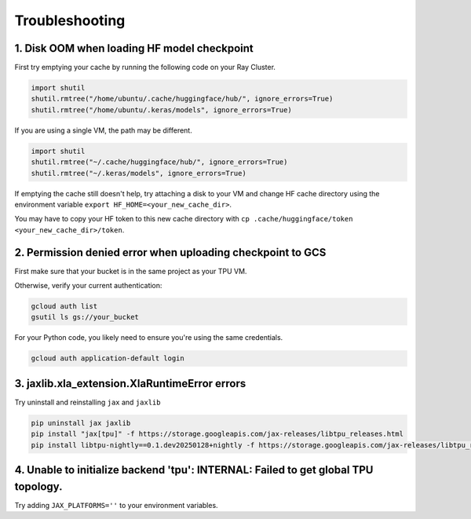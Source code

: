 .. _troubleshooting:

Troubleshooting
===============

1. Disk OOM when loading HF model checkpoint
~~~~~~~~~~~~~~~~~~~~~~~~~~~~~~~~~~~~~~~~~~~~~ 

First try emptying your cache by running the following code on your Ray Cluster.

.. code-block:: python

    import shutil
    shutil.rmtree("/home/ubuntu/.cache/huggingface/hub/", ignore_errors=True)
    shutil.rmtree("/home/ubuntu/.keras/models", ignore_errors=True)

If you are using a single VM, the path may be different.

.. code-block:: python

    import shutil
    shutil.rmtree("~/.cache/huggingface/hub/", ignore_errors=True)
    shutil.rmtree("~/.keras/models", ignore_errors=True)

If emptying the cache still doesn't help, try attaching a disk to your VM and change HF cache directory using the environment variable ``export HF_HOME=<your_new_cache_dir>``.

You may have to copy your HF token to this new cache directory with ``cp .cache/huggingface/token <your_new_cache_dir>/token``.

2. Permission denied error when uploading checkpoint to GCS
~~~~~~~~~~~~~~~~~~~~~~~~~~~~~~~~~~~~~~~~~~~~~~~~~~~~~~~~~~~~~~~~~~~~~~~~~~~~~~~~~~~~~~~~~~ 

First make sure that your bucket is in the same project as your TPU VM. 

Otherwise, verify your current authentication:

.. code-block:: bash

    gcloud auth list
    gsutil ls gs://your_bucket

For your Python code, you likely need to ensure you're using the same credentials.

.. code-block:: bash

    gcloud auth application-default login

3. jaxlib.xla_extension.XlaRuntimeError errors
~~~~~~~~~~~~~~~~~~~~~~~~~~~~~~~~~~~~~~~~~~~~~~~

Try uninstall and reinstalling ``jax`` and ``jaxlib``

.. code-block:: bash

    pip uninstall jax jaxlib
    pip install "jax[tpu]" -f https://storage.googleapis.com/jax-releases/libtpu_releases.html
    pip install libtpu-nightly==0.1.dev20250128+nightly -f https://storage.googleapis.com/jax-releases/libtpu_releases.html

4.  Unable to initialize backend 'tpu': INTERNAL: Failed to get global TPU topology.
~~~~~~~~~~~~~~~~~~~~~~~~~~~~~~~~~~~~~~~~~~~~~~~~~~~~~~~~~~~~~~~~~~~~~~~~~~~~~~~~~~~~~~~~~~~~~~

Try adding ``JAX_PLATFORMS=''`` to your environment variables.